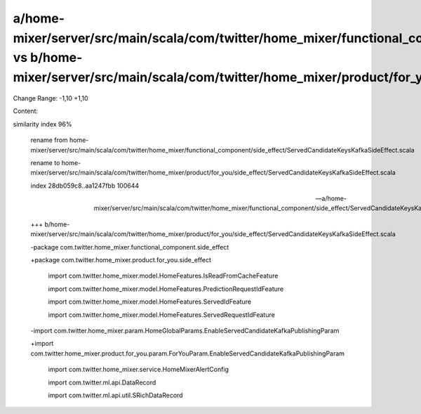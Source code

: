 a/home-mixer/server/src/main/scala/com/twitter/home_mixer/functional_component/side_effect/ServedCandidateKeysKafkaSideEffect.scala vs b/home-mixer/server/src/main/scala/com/twitter/home_mixer/product/for_you/side_effect/ServedCandidateKeysKafkaSideEffect.scala
==================================================

Change Range: -1,10 +1,10

Content:

::

similarity index 96%
  
  rename from home-mixer/server/src/main/scala/com/twitter/home_mixer/functional_component/side_effect/ServedCandidateKeysKafkaSideEffect.scala
  
  rename to home-mixer/server/src/main/scala/com/twitter/home_mixer/product/for_you/side_effect/ServedCandidateKeysKafkaSideEffect.scala
  
  index 28db059c8..aa1247fbb 100644
  
  --- a/home-mixer/server/src/main/scala/com/twitter/home_mixer/functional_component/side_effect/ServedCandidateKeysKafkaSideEffect.scala
  
  +++ b/home-mixer/server/src/main/scala/com/twitter/home_mixer/product/for_you/side_effect/ServedCandidateKeysKafkaSideEffect.scala
  
  -package com.twitter.home_mixer.functional_component.side_effect
  
  +package com.twitter.home_mixer.product.for_you.side_effect
  
   
  
   import com.twitter.home_mixer.model.HomeFeatures.IsReadFromCacheFeature
  
   import com.twitter.home_mixer.model.HomeFeatures.PredictionRequestIdFeature
  
   import com.twitter.home_mixer.model.HomeFeatures.ServedIdFeature
  
   import com.twitter.home_mixer.model.HomeFeatures.ServedRequestIdFeature
  
  -import com.twitter.home_mixer.param.HomeGlobalParams.EnableServedCandidateKafkaPublishingParam
  
  +import com.twitter.home_mixer.product.for_you.param.ForYouParam.EnableServedCandidateKafkaPublishingParam
  
   import com.twitter.home_mixer.service.HomeMixerAlertConfig
  
   import com.twitter.ml.api.DataRecord
  
   import com.twitter.ml.api.util.SRichDataRecord
  
